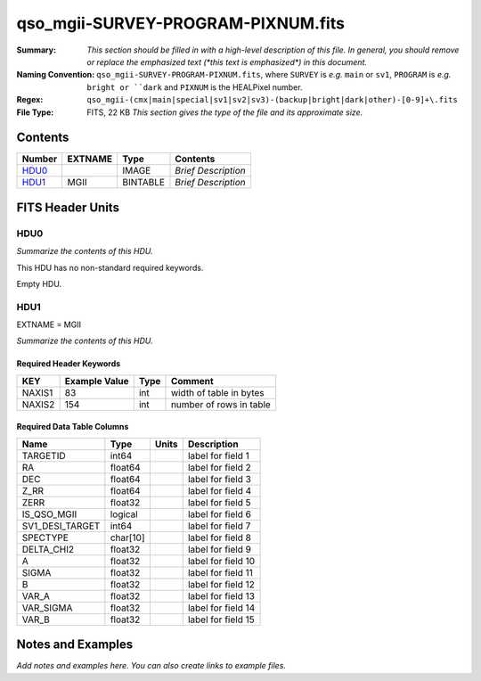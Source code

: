 ===================================
qso_mgii-SURVEY-PROGRAM-PIXNUM.fits
===================================

:Summary: *This section should be filled in with a high-level description of
    this file. In general, you should remove or replace the emphasized text
    (\*this text is emphasized\*) in this document.*
:Naming Convention: ``qso_mgii-SURVEY-PROGRAM-PIXNUM.fits``, where ``SURVEY`` is
    *e.g.* ``main`` or ``sv1``, ``PROGRAM`` is *e.g.* ``bright or ``dark``
    and ``PIXNUM`` is the HEALPixel number.
:Regex: ``qso_mgii-(cmx|main|special|sv1|sv2|sv3)-(backup|bright|dark|other)-[0-9]+\.fits``
:File Type: FITS, 22 KB  *This section gives the type of the file
    and its approximate size.*

Contents
========

====== ======= ======== ===================
Number EXTNAME Type     Contents
====== ======= ======== ===================
HDU0_          IMAGE    *Brief Description*
HDU1_  MGII    BINTABLE *Brief Description*
====== ======= ======== ===================


FITS Header Units
=================

HDU0
----

*Summarize the contents of this HDU.*

This HDU has no non-standard required keywords.

Empty HDU.

HDU1
----

EXTNAME = MGII

*Summarize the contents of this HDU.*

Required Header Keywords
~~~~~~~~~~~~~~~~~~~~~~~~

====== ============= ==== =======================
KEY    Example Value Type Comment
====== ============= ==== =======================
NAXIS1 83            int  width of table in bytes
NAXIS2 154           int  number of rows in table
====== ============= ==== =======================

Required Data Table Columns
~~~~~~~~~~~~~~~~~~~~~~~~~~~

=============== ======== ===== ===================
Name            Type     Units Description
=============== ======== ===== ===================
TARGETID        int64          label for field   1
RA              float64        label for field   2
DEC             float64        label for field   3
Z_RR            float64        label for field   4
ZERR            float32        label for field   5
IS_QSO_MGII     logical        label for field   6
SV1_DESI_TARGET int64          label for field   7
SPECTYPE        char[10]       label for field   8
DELTA_CHI2      float32        label for field   9
A               float32        label for field  10
SIGMA           float32        label for field  11
B               float32        label for field  12
VAR_A           float32        label for field  13
VAR_SIGMA       float32        label for field  14
VAR_B           float32        label for field  15
=============== ======== ===== ===================


Notes and Examples
==================

*Add notes and examples here.  You can also create links to example files.*
